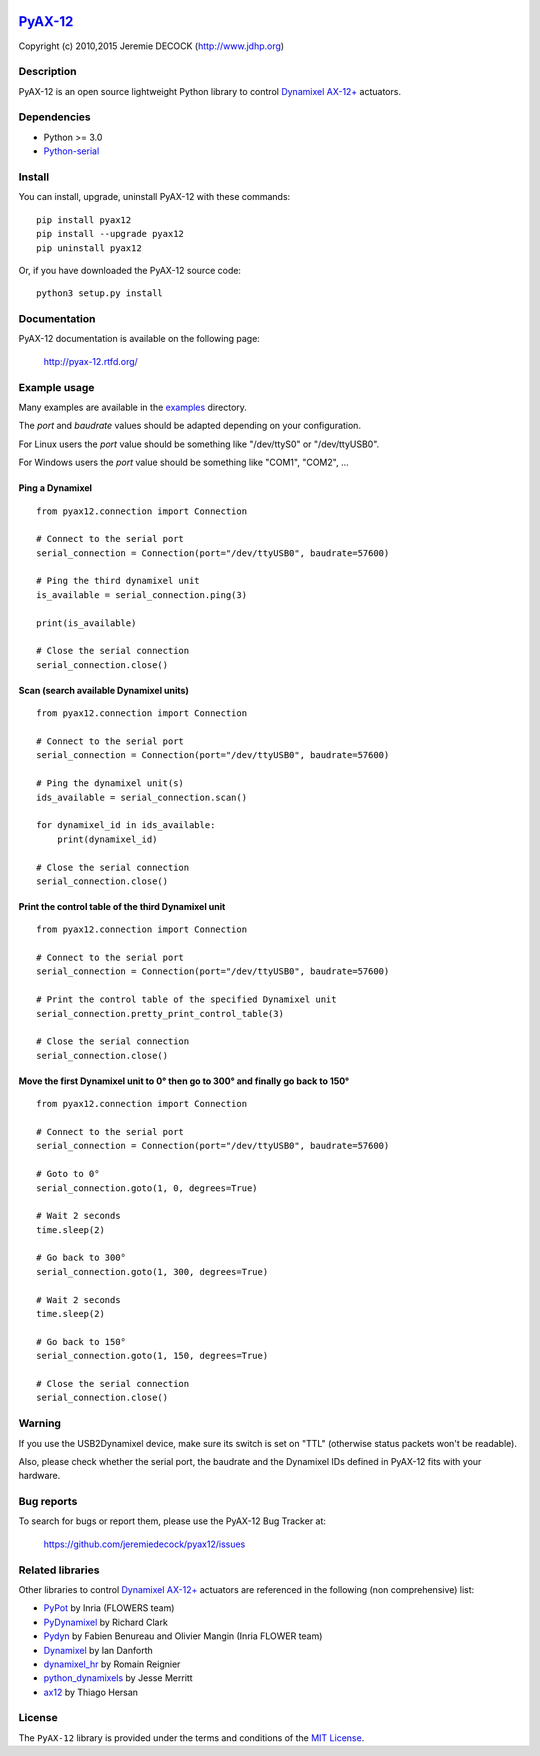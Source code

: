.. image:: https://readthedocs.org/projects/pyax-12/badge/?version=latest
    :target: https://readthedocs.org/projects/pyax-12/?badge=latest
    :alt: Documentation Status

=========================================================
`PyAX-12 <http://www.jdhp.org/projects_en.html#pyax12>`__
=========================================================

Copyright (c) 2010,2015 Jeremie DECOCK (http://www.jdhp.org)

Description
-----------

PyAX-12 is an open source lightweight Python library to control
`Dynamixel AX-12+ <http://www.robotis.com/xe/dynamixel_en>`__ actuators.

|Watch a demo on youtube|_

Dependencies
------------

-  Python >= 3.0
-  `Python-serial <http://pyserial.sourceforge.net>`__

Install
-------

You can install, upgrade, uninstall PyAX-12 with these commands::

    pip install pyax12
    pip install --upgrade pyax12
    pip uninstall pyax12

Or, if you have downloaded the PyAX-12 source code::

    python3 setup.py install

.. There's also a package for Debian/Ubuntu::
.. 
..     sudo apt-get install pyax12


Documentation
-------------

PyAX-12 documentation is available on the following page:

    http://pyax-12.rtfd.org/


Example usage
-------------

Many examples are available in the examples_ directory.

The `port` and `baudrate` values should be adapted depending on your
configuration.

For Linux users the `port` value should be something like "/dev/ttyS0" or
"/dev/ttyUSB0".

For Windows users the `port` value should be something like "COM1", "COM2", ...

Ping a Dynamixel
~~~~~~~~~~~~~~~~

::

    from pyax12.connection import Connection

    # Connect to the serial port
    serial_connection = Connection(port="/dev/ttyUSB0", baudrate=57600)

    # Ping the third dynamixel unit
    is_available = serial_connection.ping(3)

    print(is_available)

    # Close the serial connection
    serial_connection.close()


Scan (search available Dynamixel units)
~~~~~~~~~~~~~~~~~~~~~~~~~~~~~~~~~~~~~~~

::

    from pyax12.connection import Connection

    # Connect to the serial port
    serial_connection = Connection(port="/dev/ttyUSB0", baudrate=57600)

    # Ping the dynamixel unit(s)
    ids_available = serial_connection.scan()

    for dynamixel_id in ids_available:
        print(dynamixel_id)

    # Close the serial connection
    serial_connection.close()


Print the control table of the third Dynamixel unit
~~~~~~~~~~~~~~~~~~~~~~~~~~~~~~~~~~~~~~~~~~~~~~~~~~~

::

    from pyax12.connection import Connection

    # Connect to the serial port
    serial_connection = Connection(port="/dev/ttyUSB0", baudrate=57600)

    # Print the control table of the specified Dynamixel unit
    serial_connection.pretty_print_control_table(3)

    # Close the serial connection
    serial_connection.close()


Move the first Dynamixel unit to 0° then go to 300° and finally go back to 150°
~~~~~~~~~~~~~~~~~~~~~~~~~~~~~~~~~~~~~~~~~~~~~~~~~~~~~~~~~~~~~~~~~~~~~~~~~~~~~~~

::

    from pyax12.connection import Connection

    # Connect to the serial port
    serial_connection = Connection(port="/dev/ttyUSB0", baudrate=57600)

    # Goto to 0°
    serial_connection.goto(1, 0, degrees=True)

    # Wait 2 seconds
    time.sleep(2)

    # Go back to 300°
    serial_connection.goto(1, 300, degrees=True)

    # Wait 2 seconds
    time.sleep(2)

    # Go back to 150°
    serial_connection.goto(1, 150, degrees=True)

    # Close the serial connection
    serial_connection.close()


Warning
-------

If you use the USB2Dynamixel device, make sure its switch is set on
"TTL" (otherwise status packets won't be readable).

Also, please check whether the serial port, the baudrate and the
Dynamixel IDs defined in PyAX-12 fits with your hardware.


Bug reports
-----------

To search for bugs or report them, please use the PyAX-12 Bug Tracker at:

    https://github.com/jeremiedecock/pyax12/issues


.. _related-libraries:

Related libraries
-----------------

Other libraries to control
`Dynamixel AX-12+ <http://www.robotis.com/xe/dynamixel_en>`__
actuators are referenced in the following (non comprehensive) list:

- PyPot_ by Inria (FLOWERS team)
- PyDynamixel_ by Richard Clark
- Pydyn_ by Fabien Benureau and Olivier Mangin (Inria FLOWER team)
- Dynamixel_ by Ian Danforth
- dynamixel_hr_ by Romain Reignier
- python_dynamixels_ by Jesse Merritt
- ax12_ by Thiago Hersan


License
-------

The ``PyAX-12`` library is provided under the terms and conditions of the
`MIT License <http://opensource.org/licenses/MIT>`__.


.. _Dynamixel AX-12+ actuators: http://www.robotis.com/xe/dynamixel_en
.. _examples: https://github.com/jeremiedecock/pyax12/tree/master/examples

.. _PyPot: https://github.com/poppy-project/pypot
.. _Pydyn: https://github.com/humm/pydyn
.. _PyDynamixel: https://github.com/richard-clark/PyDynamixel
.. _Python-serial: http://pyserial.sourceforge.net
.. _Dynamixel : https://pypi.python.org/pypi/dynamixel/1.0.1
.. _dynamixel_hr : https://github.com/HumaRobotics/dynamixel_hr
.. _python_dynamixels : https://github.com/jes1510/python_dynamixels
.. _ax12 : https://github.com/thiagohersan/memememe/tree/master/Python/ax12

.. |Watch a demo on youtube| image:: http://download.tuxfamily.org/jdhp/image/pyax12_demo_youtube.jpeg
.. _Watch a demo on youtube: https://youtu.be/sXrEGmjz-S4
